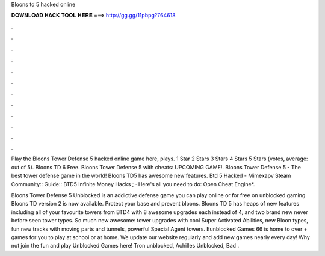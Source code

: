 Bloons td 5 hacked online



𝐃𝐎𝐖𝐍𝐋𝐎𝐀𝐃 𝐇𝐀𝐂𝐊 𝐓𝐎𝐎𝐋 𝐇𝐄𝐑𝐄 ===> http://gg.gg/11pbpg?764618



.



.



.



.



.



.



.



.



.



.



.



.

Play the Bloons Tower Defense 5 hacked online game here, plays. 1 Star 2 Stars 3 Stars 4 Stars 5 Stars (votes, average: out of 5). Bloons TD 6 Free. Bloons Tower Defense 5 with cheats: UPCOMING GAME!. Bloons Tower Defense 5 - The best tower defense game in the world! Bloons TD5 has awesome new features. Btd 5 Hacked - Mimexapv Steam Community:: Guide:: BTD5 Infinite Money Hacks ; · Here's all you need to do: Open Cheat Engine*.

Bloons Tower Defense 5 Unblocked is an addictive defense game you can play online or for free on unblocked gaming Bloons TD version 2 is now available. Protect your base and prevent bloons. Bloons TD 5 has heaps of new features including all of your favourite towers from BTD4 with 8 awesome upgrades each instead of 4, and two brand new never before seen tower types. So much new awesome: tower upgrades with cool Super Activated Abilities, new Bloon types, fun new tracks with moving parts and tunnels, powerful Special Agent towers. Eunblocked Games 66 is home to over + games for you to play at school or at home. We update our website regularly and add new games nearly every day! Why not join the fun and play Unblocked Games here! Tron unblocked, Achilles Unblocked, Bad .
